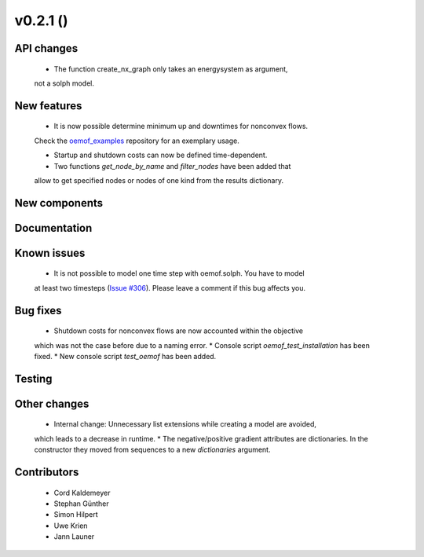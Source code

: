 v0.2.1 ()
++++++++++++++++++++++++++


API changes
###########

  * The function create_nx_graph only takes an energysystem as argument, 
  not a solph model.


New features
############

  * It is now possible determine minimum up and downtimes for nonconvex flows.
  Check the `oemof_examples <https://github.com/oemof/oemof_examples>`_
  repository for an exemplary usage.
  
  * Startup and shutdown costs can now be defined time-dependent.

  
  * Two functions `get_node_by_name` and `filter_nodes` have been added that 
  allow to get specified nodes or nodes of one kind from the results dictionary.

New components
##############



Documentation
#############



Known issues
############

  * It is not possible to model one time step with oemof.solph. You have to model
  at least two timesteps
  (`Issue #306 <https://github.com/oemof/oemof/issues/306>`_). Please leave a
  comment if this bug affects you.

Bug fixes
#########

  * Shutdown costs for nonconvex flows are now accounted within the objective
  which was not the case before due to a naming error.
  * Console script `oemof_test_installation` has been fixed.
  * New console script `test_oemof` has been added.

Testing
#######



Other changes
#############

  * Internal change: Unnecessary list extensions while creating a model are avoided,
  which leads to a decrease in runtime.
  * The negative/positive gradient attributes are dictionaries. In the constructor
  they moved from sequences to a new `dictionaries` argument.
  

Contributors
############

  * Cord Kaldemeyer
  * Stephan Günther
  * Simon Hilpert
  * Uwe Krien
  * Jann Launer

